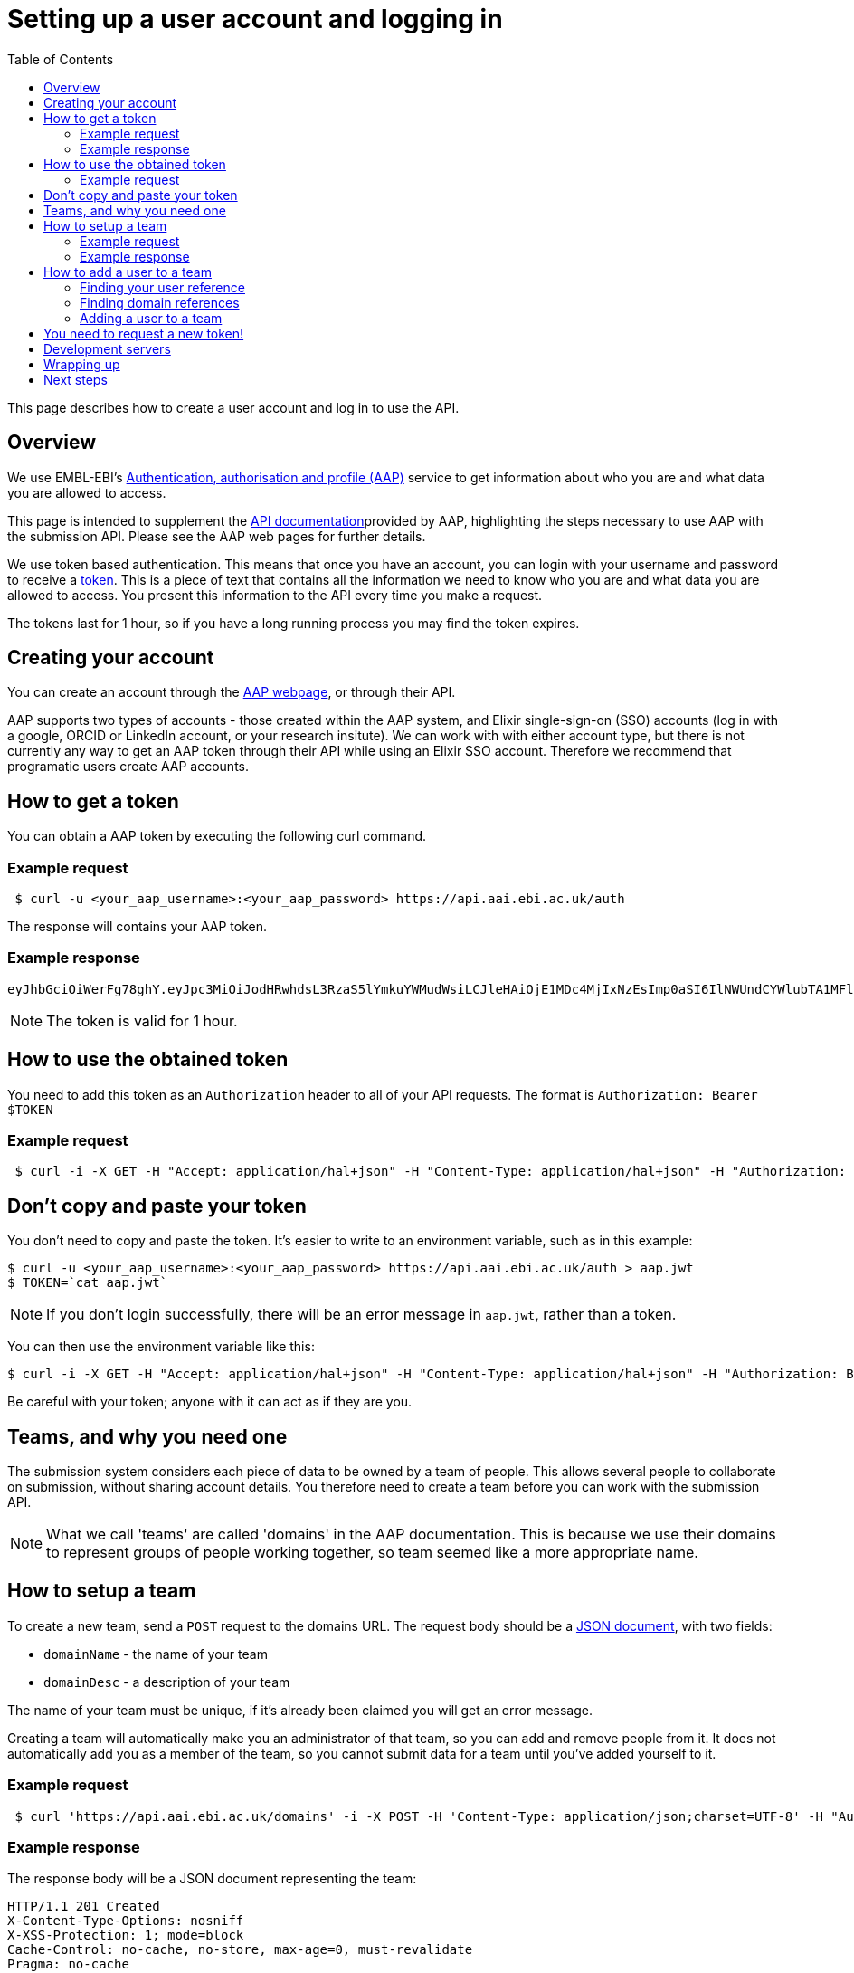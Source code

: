 = Setting up a user account and logging in
:docinfo: shared
:toc: auto

This page describes how to create a user account and log in to use the API.

== Overview

We use EMBL-EBI's https://aai.ebi.ac.uk[Authentication, authorisation and profile (AAP)] service to get information
about who you are and what data you are allowed to access.

This page is intended to supplement the https://api.aai.ebi.ac.uk/docs[API documentation]provided by AAP, highlighting
the steps necessary to use AAP with the submission API. Please see the AAP web pages for further details.

We use token based authentication. This means that once you have an account, you can login with your username and password
to receive a https://jwt.io/[token]. This is a piece of text that contains all the information we need to know who you
are and what data you are allowed to access. You present this information to the API every time you make a request.

The tokens last for 1 hour, so if you have a long running process you may find the token expires.

== Creating your account

You can create an account through the https://aai.ebi.ac.uk/registerUser[AAP webpage], or through their API.

AAP supports two types of accounts - those created within the AAP system, and Elixir single-sign-on (SSO) accounts (log
in with a google, ORCID or LinkedIn account, or your research insitute). We can work with with either account type, but
there is not currently any way to get an AAP token through their API while using an Elixir SSO account. Therefore we
recommend that programatic users create AAP accounts.

== How to get a token

You can obtain a AAP token by executing the following curl command.

=== Example request
[source,bash]
----
 $ curl -u <your_aap_username>:<your_aap_password> https://api.aai.ebi.ac.uk/auth
----
The response will contains your AAP token.

=== Example response

....
eyJhbGciOiWerFg78ghY.eyJpc3MiOiJodHRwhdsL3RzaS5lYmkuYWMudWsiLCJleHAiOjE1MDc4MjIxNzEsImp0aSI6IlNWUndCYWlubTA1MFlEZHJaWFRMbWciLCJpYXQiOjE1MDc4MTg1NzEsInN1YiI6InVzci0wZmRhM2YzZS0wM2I1LTQzOTgtOGRjOS02ZmU4MWVkMzNhOTciLCJlbWFpbCI6Imthcm9seUBlYmkuYWMudWsiLCJuaWNrbmFtZSI6ImthcmVsIiwibmFtZSI6Ikthcm9seSBFcmRvcyIsImRvbWFpbnMiOlsiYWFwLXVzZXJzLWRvbWFpbiJdfQ.MnLeqmPdxGMy7ln3mlMFqhdNVDrf0uvilbe2pqngper56sjUYUOMnzvCK6ht2Q65P25VdJAA_nSOQJ03ZEqnp2ZB0urGpCY_sK0JV834ZSe1atLKww7wa2Ntq5EJakUfxrma9lHLTylGxJzYc3ej1s8pTE5Jj6tprvcV5s3eNEmYFUJL9RwhKmDA9-5E7TfOVYvEQSMw7IqXMiVSSQNU1o_dfalp-PYlqer9mTR2MPIMAaA2wdr7jKVDXzI7zKlprIRLVyJAiEPIeWzNYN8FC2RdigwqbcBt9UTTDrwDH5Op3fAJPrYWNpRD4-wV8mn5DWzd7cNm6dMqwm1C12WEg
....

NOTE: The token is valid for 1 hour.

== How to use the obtained token

You need to add this token as an `Authorization` header to all of your API requests.
The format is `Authorization: Bearer $TOKEN`

=== Example request
[source,bash]
----
 $ curl -i -X GET -H "Accept: application/hal+json" -H "Content-Type: application/hal+json" -H "Authorization: Bearer $TOKEN" https://submissionexampleurl.test.com/api/teams
----
== Don't copy and paste your token

You don't need to copy and paste the token. It's easier to write to an environment variable, such as in this example:
[source,bash]
----
$ curl -u <your_aap_username>:<your_aap_password> https://api.aai.ebi.ac.uk/auth > aap.jwt
$ TOKEN=`cat aap.jwt`
----

NOTE: If you don't login successfully, there will be an error message in `aap.jwt`, rather than a token.

You can then use the environment variable like this:

 $ curl -i -X GET -H "Accept: application/hal+json" -H "Content-Type: application/hal+json" -H "Authorization: Bearer $TOKEN" https://submissionexampleurl.test.com/api/teams

Be careful with your token; anyone with it can act as if they are you.

== Teams, and why you need one

The submission system considers each piece of data to be owned by a team of people. This allows several people to
collaborate on submission, without sharing account details. You therefore need to create a team before you can work with
the submission API.

NOTE: What we call 'teams' are called 'domains' in the AAP documentation. This is because we use their domains to
represent groups of people working together, so team seemed like a more appropriate name.

== How to setup a team

To create a new team, send a `POST` request to the domains URL. The request body should be a
https://en.wikipedia.org/wiki/JSON[JSON document], with two fields:

 * `domainName` - the name of your team
 * `domainDesc` - a description of your team

The name of your team must be unique, if it's already been claimed you will get an error message.

Creating a team will automatically make you an administrator of that team, so you can add and remove people from it.
It does not automatically add you as a member of the team, so you cannot submit data for a team until you've added
yourself to it.

=== Example request
[source,bash]
----
 $ curl 'https://api.aai.ebi.ac.uk/domains' -i -X POST -H 'Content-Type: application/json;charset=UTF-8' -H "Authorization: Bearer $TOKEN" -H 'Accept: application/hal+json' -d '{"domainName":"new domain","domainDesc":"new domain Desc"}'
----
=== Example response

The response body will be a JSON document representing the team:

....
HTTP/1.1 201 Created
X-Content-Type-Options: nosniff
X-XSS-Protection: 1; mode=block
Cache-Control: no-cache, no-store, max-age=0, must-revalidate
Pragma: no-cache
Expires: 0
X-Frame-Options: DENY
X-Application-Context: application:integration-test:0
Content-Type: application/hal+json;charset=utf-8
Content-Length: 768

{
  "domainReference" : "dom-de00a819-dfe4-4516-8ad8-0c8d571e162d",
  "domainName" : "self.new domain",
  "domainDesc" : "new domain Desc",
  "isActive" : "Y",
  "users" : null,
  "managers" : null,
  "_links" : {
    "self" : {
      "href" : "http://api.aai.ebi.ac.uk/domains/dom-de00a819-dfe4-4516-8ad8-0c8d571e162d"
    },
    "deactivate" : {
      "href" : "http://api.aai.ebi.ac.uk/domains/dom-de00a819-dfe4-4516-8ad8-0c8d571e162d"
    },
    "get users from domain" : {
      "href" : "http://api.aai.ebi.ac.uk/domains/dom-de00a819-dfe4-4516-8ad8-0c8d571e162d/users"
    },
    "admin" : {
      "href" : "http://api.aai.ebi.ac.uk/domains/dom-eb5bd028-a4aa-45b9-9457-7c375b55d1b3"
    },
    "get all domains" : {
      "href" : "http://api.aai.ebi.ac.uk/domains"
    }
  }
}
....

== How to add a user to a team

If you want to add a new user to a team, then you have to make a `PUT` request. To do this, you need to know two
identifiers - the user reference and the domain reference.

=== Finding your user reference

You can find the reference, if you know your username:

[source,bash]
----
curl https://api.aai.ebi.ac.uk/users/your-usename-goes-here -i -H "Authorization: Bearer $TOKEN"
----

The response should be a JSON document representing the user. It should include a field called `userReference`, with a
starting with `usr-`. This is the identifer you need.

=== Finding domain references

You can get a list of the teams you administer, such as the team you just created, with this request:

[source,bash]
----
 $ curl https://api.aai.ebi.ac.uk/my/management -i -H "Authorization: Bearer $TOKEN"
----

Alternatively, you can get a list of the teams you are a member of with this request:

[source,bash]
----
 $ curl https://api.aai.ebi.ac.uk/my/domains -i -H "Authorization: Bearer $TOKEN"
----

The response will be a list of domain documents. Each of these should have a field called `domainReference` - this is
the identifier you need. It should start with `dom-`.

=== Adding a user to a team

Once you have both identifiers, you can add the user to the team.

==== Example request

[source,bash]
----
 $ curl 'http://api.aai.ebi.ac.uk/domains/<your_domain_reference>/<your_user_reference>/user' -i -X PUT -H 'Authorization: Bearer $TOKEN' -H 'Accept: application/hal+json'
----

==== Example response

....
HTTP/1.1 200 OK
X-Content-Type-Options: nosniff
X-XSS-Protection: 1; mode=block
Cache-Control: no-cache, no-store, max-age=0, must-revalidate
Pragma: no-cache
Expires: 0
X-Frame-Options: DENY
X-Application-Context: application:integration-test:0
Content-Type: application/hal+json;charset=utf-8
Content-Length: 1376

{
  "domainReference" : "dom-36ccaae5-1ce1-41f9-b65c-d349994e9c80",
  "domainName" : "wonderland",
  "domainDesc" : "Drink me",
  "isActive" : "N",
  "users" : [ {
    "userReference" : "usr-d8749acf-6a22-4438-accc-cc8d1877ba36",
    "userName" : "karo",
    "email" : "karo@example.com",
    "mobile" : null,
    "domains" : null,
    "_links" : {
      "self" : {
        "href" : "http://api.aai.ebi.ac.uk/users/usr-d8749acf-6a22-4438-accc-cc8d1877ba36"
      }
    }
  }, {
    "userReference" : "usr-9832620d-ec53-43a1-873d-efdc50d34ad1",
    "userName" : "ajay",
    "email" : "ajay@example.com",
    "mobile" : null,
    "domains" : null,
    "_links" : {
      "self" : {
        "href" : "http://api.aai.ebi.ac.uk/users/usr-9832620d-ec53-43a1-873d-efdc50d34ad1"
      }
    }
  } ],
  "managers" : null,
  "_links" : {
    "self" : {
      "href" : "http://api.aai.ebi.ac.uk/domains/dom-36ccaae5-1ce1-41f9-b65c-d349994e9c80"
    },
    "deactivate" : {
      "href" : "http://api.aai.ebi.ac.uk/domains/dom-36ccaae5-1ce1-41f9-b65c-d349994e9c80"
    },
    "get users from domain" : {
      "href" : "http://api.aai.ebi.ac.uk/domains/dom-36ccaae5-1ce1-41f9-b65c-d349994e9c80/users"
    },
    "admin" : {
      "href" : "http://api.aai.ebi.ac.uk/domains/dom-7c3aa7d3-e9bc-43e5-818a-8971390a3102"
    },
    "get all domains" : {
      "href" : "http://api.aai.ebi.ac.uk/domains"
    }
  }
}
....

== You need to request a new token!

Each token includes all the details about who you are, and which teams you are a member of. You have now created a new
team and added yourself to it since you requested your first token, so that first token is out of date. You should
request a new one, as you did before. The new one will include the team you just created. You can use this new token
to access the submissions API.

== Development servers

We use a different copy of the AAP service to secure our test and development servers. If you are working with them,
rather than the main server, please use this version of AAP: https://explore.aap.tsi.ebi.ac.uk


== Wrapping up

You have now created an AAP account and team. You are now ready to log in to the submission API.

== Next steps

<<guide_getting_started.adoc#,Getting started>>

